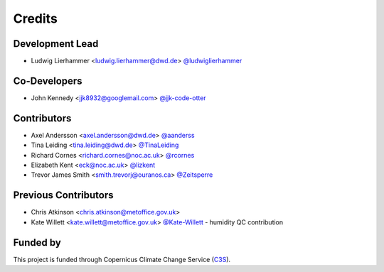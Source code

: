 =======
Credits
=======

Development Lead
----------------

* Ludwig Lierhammer <ludwig.lierhammer@dwd.de> `@ludwiglierhammer <https://github.com/ludwiglierhammer>`_

Co-Developers
-------------

* John Kennedy <jjk8932@googlemail.com> `@jjk-code-otter <https://github.com/jjk-code-otter>`_

Contributors
------------

* Axel Andersson <axel.andersson@dwd.de> `@aanderss <https://github.com/aanderss>`_

* Tina Leiding <tina.leiding@dwd.de> `@TinaLeiding <https://github.com/TinaLeiding>`_

* Richard Cornes <richard.cornes@noc.ac.uk> `@rcornes <https://github.com/rcornes>`_

* Elizabeth Kent <eck@noc.ac.uk> `@lizkent <https://github.com/lizkent>`_

* Trevor James Smith <smith.trevorj@ouranos.ca> `@Zeitsperre <https://github.com/Zeitsperre>`_

Previous Contributors
---------------------

* Chris Atkinson <chris.atkinson@metoffice.gov.uk>
* Kate Willett <kate.willett@metoffice.gov.uk> `@Kate-Willett <https://github.com/Kate-Willett>`_
  - humidity QC contribution

Funded by
---------
This project is funded through Copernicus Climate Change Service (C3S_).

.. _C3S: https://climate.copernicus.eu/
